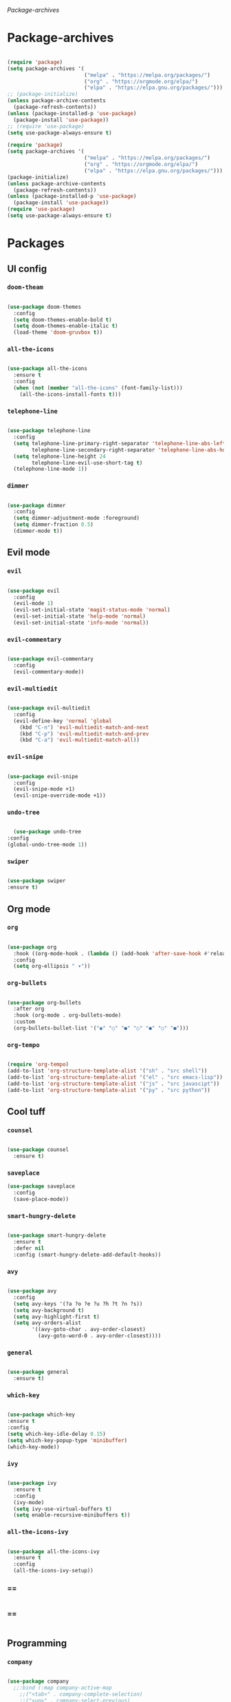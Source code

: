 #+PROPERTY: header-args:emacs-lisp :tangle ./init.el :mkdirp yes

[[Package-archives]]

* Package-archives

  #+begin_src emacs-lisp
  
(require 'package)
(setq package-archives '(
                         ("melpa" . "https://melpa.org/packages/")
                         ("org" . "https://orgmode.org/elpa/")
                         ("elpa" . "https://elpa.gnu.org/packages/")))
;; (package-initialize)
(unless package-archive-contents
  (package-refresh-contents))
(unless (package-installed-p 'use-package)
  (package-install 'use-package))
;; (require 'use-package)
(setq use-package-always-ensure t)

(require 'package)
(setq package-archives '(
                         ("melpa" . "https://melpa.org/packages/")
                         ("org" . "https://orgmode.org/elpa/")
                         ("elpa" . "https://elpa.gnu.org/packages/")))
(package-initialize)
(unless package-archive-contents
  (package-refresh-contents))
(unless (package-installed-p 'use-package)
  (package-install 'use-package))
(require 'use-package)
(setq use-package-always-ensure t)

  #+end_src
  
* Packages
** UI config
*** =doom-theam=
    
#+begin_src emacs-lisp
    
(use-package doom-themes
  :config
  (setq doom-themes-enable-bold t)
  (setq doom-themes-enable-italic t)
  (load-theme 'doom-gruvbox t))
    
#+end_src

*** =all-the-icons=

#+begin_src emacs-lisp

(use-package all-the-icons
  :ensure t
  :config
  (when (not (member "all-the-icons" (font-family-list)))
    (all-the-icons-install-fonts t)))
    
#+end_src

*** =telephone-line=

#+begin_src emacs-lisp
    
(use-package telephone-line
  :config
  (setq telephone-line-primary-right-separator 'telephone-line-abs-left
        telephone-line-secondary-right-separator 'telephone-line-abs-hollow-left)
  (setq telephone-line-height 24
        telephone-line-evil-use-short-tag t)
  (telephone-line-mode 1))

#+end_src

*** =dimmer=

#+begin_src emacs-lisp

(use-package dimmer
  :config
  (setq dimmer-adjustment-mode :foreground)
  (setq dimmer-fraction 0.5)
  (dimmer-mode t))
    
#+end_src

** Evil mode
*** =evil=

#+begin_src emacs-lisp
    
(use-package evil
  :config
  (evil-mode 1)
  (evil-set-initial-state 'magit-status-mode 'normal)
  (evil-set-initial-state 'help-mode 'normal)
  (evil-set-initial-state 'info-mode 'normal))
    
#+end_src

*** =evil-commentary=

#+begin_src emacs-lisp

(use-package evil-commentary
  :config
  (evil-commentary-mode))

#+end_src

*** =evil-multiedit=

#+begin_src emacs-lisp

(use-package evil-multiedit
  :config
  (evil-define-key 'normal 'global
    (kbd "C-n") 'evil-multiedit-match-and-next
    (kbd "C-p") 'evil-multiedit-match-and-prev
    (kbd "C-a") 'evil-multiedit-match-all))
    
#+end_src

*** =evil-snipe=

#+begin_src emacs-lisp

(use-package evil-snipe
  :config
  (evil-snipe-mode +1)
  (evil-snipe-override-mode +1))
 
#+end_src

*** =undo-tree=
    
#+begin_src emacs-lisp

    (use-package undo-tree
  :config
  (global-undo-tree-mode 1))
    
#+end_src

*** =swiper=

#+begin_src emacs-lisp

(use-package swiper
:ensure t)
    
#+end_src

** Org mode
*** =org=

#+begin_src emacs-lisp

(use-package org
  :hook ((org-mode-hook . (lambda () (add-hook 'after-save-hook #'reload-config))))
  :config
  (setq org-ellipsis " ▾"))
    
#+end_src

*** =org-bullets=
    
#+begin_src emacs-lisp
    
(use-package org-bullets
  :after org
  :hook (org-mode . org-bullets-mode)
  :custom
  (org-bullets-bullet-list '("◉" "○" "●" "○" "●" "○" "●")))
    
#+end_src

*** =org-tempo=
    
#+begin_src emacs-lisp
    
(require 'org-tempo)
(add-to-list 'org-structure-template-alist '("sh" . "src shell"))
(add-to-list 'org-structure-template-alist '("el" . "src emacs-lisp"))
(add-to-list 'org-structure-template-alist '("js" . "src javascipt"))
(add-to-list 'org-structure-template-alist '("py" . "src python"))

#+end_src

** Cool tuff
*** =counsel=

#+begin_src emacs-lisp

(use-package counsel
  :ensure t)
    
#+end_src

*** =saveplace=

#+begin_src emacs-lisp
(use-package saveplace
  :config
  (save-place-mode))
    
#+end_src

*** =smart-hungry-delete=

#+begin_src emacs-lisp
    
(use-package smart-hungry-delete
  :ensure t
  :defer nil
  :config (smart-hungry-delete-add-default-hooks))

#+end_src

*** =avy=

#+begin_src emacs-lisp

(use-package avy
  :config
  (setq avy-keys '(?a ?o ?e ?u ?h ?t ?n ?s))
  (setq avy-background t)
  (setq avy-highlight-first t)
  (setq avy-orders-alist
        '((avy-goto-char . avy-order-closest)
          (avy-goto-word-0 . avy-order-closest))))
    
#+end_src

*** =general=

#+begin_src emacs-lisp

(use-package general
  :ensure t)
    
#+end_src

*** =which-key=

#+begin_src emacs-lisp

  (use-package which-key
  :ensure t
  :config
  (setq which-key-idle-delay 0.15)
  (setq which-key-popup-type 'minibuffer)
  (which-key-mode))
    
#+end_src

*** =ivy=

#+begin_src emacs-lisp

(use-package ivy
  :ensure t
  :config
  (ivy-mode)
  (setq ivy-use-virtual-buffers t)
  (setq enable-recursive-minibuffers t))

#+end_src

*** =all-the-icons-ivy=

#+begin_src emacs-lisp

(use-package all-the-icons-ivy
  :ensure t
  :config
  (all-the-icons-ivy-setup))
    
#+end_src

*** ==

#+begin_src emacs-lisp
    
#+end_src

*** ==

#+begin_src emacs-lisp
    
#+end_src

** Programming
*** =company=

#+begin_src emacs-lisp

(use-package company
  ;;:bind (:map company-active-map
    ;;("<tab>" . company-complete-selection)
    ;;("<up>" . company-select-previous)
    ;;("<down>" . company-select-next-or-abort)
    ;;)
  :config
  (global-company-mode)
  (setq company-idle-delay 0)
  (setq company-minimum-prefix-length 1)
  (setq company-selection-wrap-around t)
  (company-tng-configure-default))
    
#+end_src

*** =company-prescient=
    
#+begin_src emacs-lisp

(use-package company-prescient
  :after lsp-mode)
    
#+end_src

*** =company-box=

#+begin_src emacs-lisp

(use-package company-box
  :ensure t
  :after company-mode)
    
#+end_src

*** =company-lsp=

  #+begin_src emacs-lisp

(use-package company-lsp
  :ensure t
  :requires company-mode lsp-mode
  :commands company-lsp
  :config (push 'company-lsp company-backends))
    
  #+end_src

*** =lsp-mode=
    
#+begin_src emacs-lisp

(use-package lsp-mode
  :ensure t
  :commands (lsp))
     
#+end_src

*** =lsp-ui=

#+begin_src emacs-lisp
    
(use-package lsp-ui
  :ensure t
  :requires lsp-mode flycheck)

#+end_src

*** =emmet-mode=

#+begin_src emacs-lisp
    
(use-package emmet-mode
  :config
  (setq emmet-self-closing-tag-style "/")
  (setq emmet-expand-jsx-className? t)
  (setq emmet-move-cursor-between-quotes t))

#+end_src

*** =rainbow-delimiters=

#+begin_src emacs-lisp

(use-package rainbow-delimiters
  :ensure t)
    
#+end_src

*** =yasnippet=

#+begin_src emacs-lisp
    
(use-package yasnippet
  :config
  (yas-global-mode 1)
  (setq yas-snippet-dirs '("~/dotfiles/emacs/snippets"))
  (yas-reload-all))
  ;; company backend with yasnippet
  ;;(defun company-mode/backend-with-yas (backend)
  ;;(if (and (listp backend) (member 'company-yasnippet backend))
      ;;backend
    ;;(append (if (consp backend) backend (list backend))
            ;;'(:with company-yasnippet))))
  ;;(setq company-backends (mapcar #'company-mode/backend-with-yas company-backends))

#+end_src

*** =flycheck=

#+begin_src emacs-lisp
    
(use-package flycheck
  :ensure t
  :init (global-flycheck-mode))

#+end_src

*** =format-all=

#+begin_src emacs-lisp
    
(use-package format-all
  :config
  (format-all-mode))

#+end_src

*** =smartparens=

#+begin_src emacs-lisp
    
(use-package smartparens
  :ensure t)

#+end_src

*** =tree-sitter=

#+begin_src emacs-lisp
    
(use-package tree-sitter
  :ensure t)

#+end_src

*** =tree-sitter-lang=

#+begin_src emacs-lisp

(use-package tree-sitter-langs
  :ensure t
  :requires tree-sitter
  :hook (tree-sitter-after-on-hook . tree-sitter-hl-mode)
  :config
  (global-tree-sitter-mode))
    
#+end_src

* Functions
** centering things

   #+begin_src emacs-lisp
   
(evil-define-motion evil-next-line (count)
  "Move the cursor COUNT lines down."
  :type line
  (let (line-move-visual)
    (evil-line-move (or count 1)))
  (recenter))

(evil-define-motion evil-previous-line (count)
  "Move the cursor COUNT lines up."
  :type line
  (let (line-move-visual)
    (evil-line-move (- (or count 1))))
  (recenter))

(evil-define-motion evil-next-visual-line (count)
  "Move the cursor COUNT screen lines down."
  :type exclusive
  (let ((line-move-visual t))
    (evil-line-move (or count 1)))
  (recenter))

(evil-define-motion evil-previous-visual-line (count)
  "Move the cursor COUNT screen lines up."
  :type exclusive
  (let ((line-move-visual t))
    (evil-line-move (- (or count 1))))
  (recenter))

(defun ma/avy-goto-char-2 (char1 char2 &optional arg beg end)
  (interactive (list (let ((c1 (read-char "char 1: " t)))
                       (if (memq c1 '(? ?\b))
                           (keyboard-quit)
                         c1))
                     (let ((c2 (read-char "char 2: " t)))
                       (cond ((eq c2 ?)
                              (keyboard-quit))
                             ((memq c2 avy-del-last-char-by)
                              (keyboard-escape-quit)
                              (call-interactively 'avy-goto-char-2))
                             (t
                              c2)))
                     current-prefix-arg
                     nil nil))
  (when (eq char1 ?)
    (setq char1 ?\n))
  (when (eq char2 ?)
    (setq char2 ?\n))
  (avy-with avy-goto-char-2
    (avy-jump
     (regexp-quote (string char1 char2))
     :window-flip arg
     :beg beg
     :end end))
  (recenter))

(defun my/avy-goto-word-1 (char &optional arg beg end symbol)
  (interactive (list (read-char "char: " t)
                     current-prefix-arg))
  (avy-with avy-goto-word-1
    (let* ((str (string char))
           (regex (cond ((string= str ".")
                         "\\.")
                        ((and avy-word-punc-regexp
                              (string-match avy-word-punc-regexp str))
                         (regexp-quote str))
                        ((<= char 26)
                         str)
                        (t
                         (concat
                          (if symbol "\\_<" "\\b")
                          str)))))
      (avy-jump regex
                :window-flip arg
                :beg beg
                :end end)))
                (recenter))
                



(defun my/avy-goto-line ()
  (interactive)
  (avy-goto-line)
  (recenter))

(defun my/evil-multiedit-next-match ()
  (interactive)
  (evil-multiedit-match-and-next)
  (evil-multiedit-next)
  (recenter))

(defun my/evil-multiedit-prev-match ()
  (interactive)
  (evil-multiedit-match-and-prev)
  (evil-multiedit-prev)
  (recenter))

(defun my/evil-multiedit-next ()
  (interactive)
  (evil-multiedit-next)
  (recenter))

(defun my/evil-multiedit-prev ()
  (interactive)
  (evil-multiedit-prev)
  (recenter))

   #+end_src

** extra

   #+begin_src emacs-lisp

(defun my/reload-config ()
  (interactive)
  (org-babel-load-file (expand-file-name "~/dotfiles/emacs/init.org")))
  
 
(defun my/indent ()
  (interactive)
  (setq-local indent-tabs-mode nil)
  (setq-local c-basic-offset  2)
  (setq-local coffee-tab-width  2)
  (setq-local javascript-indent-level  2)
  (setq-local js-indent-level  2)
  (setq-local js2-basic-offset  2)
  (setq-local web-mode-markup-indent-offset  2)
  (setq-local web-mode-css-indent-offset  2)
  (setq-local web-mode-code-indent-offset  2)
  (setq-local css-indent-offset 2))

(defun backward-delete-word (arg)
  "Delete characters backward until encountering the beginning of a word.
With argument ARG, do this that many times."
  (interactive "p")
  (delete-region (point) (progn (backward-word arg) (point))))

(defun my/open-link ()
  (interactive)
  (org-open-at-point)
  (delete-window))
  
   #+end_src

* Testing

#+begin_src emacs-lisp

(load "~/dotfiles/emacs/testing.el")
  
  #+end_src

* Mappings
** global

#+begin_src emacs-lisp

(global-set-key (kbd "<escape>") 'keyboard-escape-quit)
(global-set-key (kbd "<C-backspace>") 'backward-delete-word)

#+end_src

** normal-global

#+begin_src emacs-lisp

(general-def 'normal
 "C-s" 'save-buffer
 "C-w" 'delete-window
 ":" 'execute-extended-command
 "<M-left>" 'evil-window-left
 "<M-down>" 'evil-window-down
 "<M-up>" 'evil-window-up
 "<M-right>" 'evil-window-right
 "gd" 'lsp-find-implementation
 "u" 'undo-tree-undo
 "C-r" 'undo-tree-redo
 "n" 'evil-search-previous
 "N" 'evil-search-next
 "C-l" 'my/avy-goto-line
 "C-f" 'my/avy-goto-word-1
 "C-M-r" 'my/reload-config
 "/" 'swiper
 "M-t" 'vterm
 )

#+end_src

** insert-global

#+begin_src emacs-lisp

(general-def 'insert
 "<backspace>" 'smart-hungry-delete-backward-char
 "RET" 'newline-and-indent
 "C-s" 'emmet-expand-line
 "C-SPC" 'yas-expand
 "<up>"'evil-previous-line
 "<down>" 'evil-next-line
 "TAB" 'company-indent-or-complete-common
 )

#+end_src

** evil-multiedit

#+begin_src emacs-lisp

(general-def evil-multiedit-state-map
 "C-n" 'my/evil-multiedit-next-match
 "C-p" 'my/evil-multiedit-prev-match
 "C-s" 'evil-multiedit-toggle-or-restrict-region
 "n" 'my/evil-multiedit-next
 "N" 'my/evil-multiedit-prev
 "<down>" 'my/evil-multiedit-next
 "<up>" 'my/evil-multiedit-prev
)

#+end_src

** org

#+begin_src emacs-lisp

(general-def 'normal org-mode-map
 "RET" 'org-open-at-point
)

#+end_src

** learder-key

#+begin_src emacs-lisp

(general-def 'normal
 :prefix "SPC"
 "SPC" 'counsel-fzf
 "s n" 'yas-new-snippet
 "f f" 'find-file
 "h v" 'describe-variable
 "h k" 'describe-key
 "h m" 'describe-mode
 "h f" 'describe-function
 "c d" 'cd
 "c b" 'counsel-ibuffer
 "r f" 'counsel-recentf
 "g s" 'magit-status
 "<down>" 'split-window-below
 "<right>" 'split-window-right
 )

#+end_src

* Config
  
  #+begin_src emacs-lisp

(setq inhibit-startup-message t)
(setq show-paren-style 'expression)
(setq enable-recursive-minibuffers t)
(setq org-hide-emphasis-markers t)
(setq make-backup-files nil)
(setq auto-save-default nil)
(setq x-select-enable-clipboard t)
(setq x-select-enable-primary t)
 

(setq-default display-line-numbers-width 1)
(setq-default display-line-numbers-widen t)

(blink-cursor-mode 0)
(scroll-bar-mode -1) ; Disable visible scrollbar
(tool-bar-mode -1) ; Disable the toolbar
(tooltip-mode -1) ; Disable tooltips
(set-fringe-mode 10) ; Give some breathing room
(menu-bar-mode -1) ; Disable the menu bar
(set-face-attribute 'default nil :font "Hack" :height 110)
(global-subword-mode 1)

;; org title font size
(dolist (face '((org-level-1 . 1.4)
                (org-level-2 . 1.35)
                (org-level-3 . 1.3)
                (org-level-4 . 1.25)
                (org-level-5 . 1.2)
                (org-level-6 . 1.15)
                (org-level-7 . 1.1)
                (org-level-8 . 1.05))))
;; org bulleted list start with a •

(font-lock-add-keywords 'org-mode
                        '(("^ *\\([-]\\) "
                           (0 (prog1 () (compose-region (match-beginning 1) (match-end 1) "•"))))))

  #+end_src

* Hooks

  #+begin_src emacs-lisp

(add-hook 'text-mode-hook #'display-line-numbers-mode)
(add-hook 'prog-mode-hook #'rainbow-delimiters-mode)
(add-hook 'prog-mode-hook #'display-line-numbers-mode)
(add-hook 'prog-mode-hook 'company-mode)
(add-hook 'company-mode-hook 'company-box-mode)
;; (setq-local emmet-expand-jsx-className? nil)

(add-hook 'rjsx-mode-hook (lambda ()
  (lsp)
  (lsp-ui-doc-mode)
  (lsp-enable-which-key-integration)
  (setq-local lsp-ui-peek-enable)
  (setq-local lsp-log-io nil)
  (setq-local lsp-enable-folding nil)
  (setq-local lsp-diagnostic-package :none)
  (setq-local lsp-enable-snippet nil)
  (setq-local lsp-enable-completion-at-point nil)
  (setq-local lsp-enable-symbol-highlighting nil)
  (setq-local lsp-signature-auto-activate t)

  ;;(my/indent)
  ))
;;(add-hook 'html-mode-hook #'lsp)
;;(add-hook 'web-mode-hook #'lsp)
;;(add-hook 'js2-mode-hook #'lsp)
;;(add-hook 'c-mode-hook #'lsp)
;;(add-hook 'css-mode-hook #'lsp)

(add-hook 'prog-mode-hook 
  (lambda ()
    (rainbow-delimiters-mode)
    (display-line-numbers-mode)
    (smartparens-mode)
    (my/indent)))
(add-hook 'before-save-hook 'format-all-buffer)
 (setq byte-compile-warnings '(cl-functions))

  #+end_src



  
